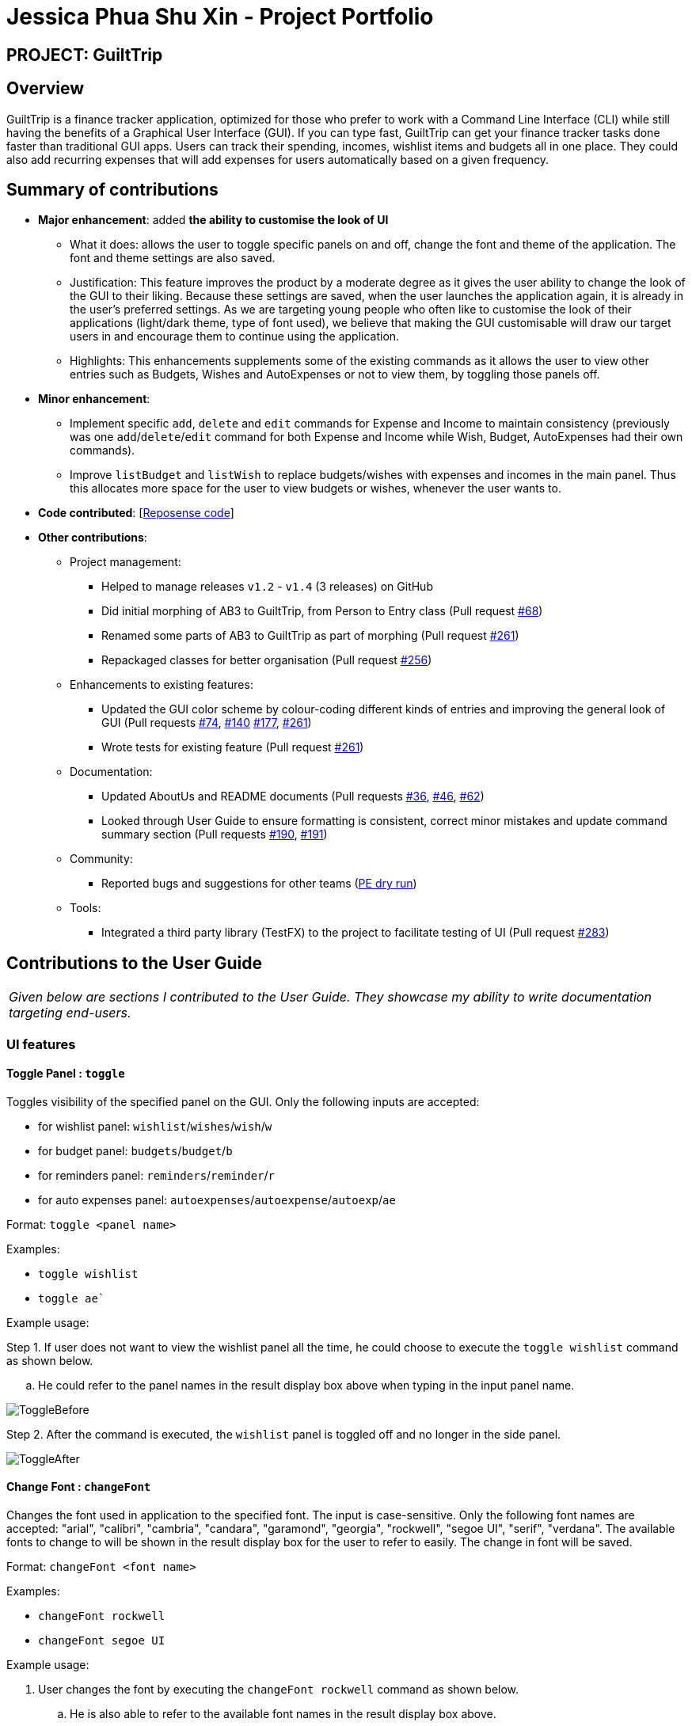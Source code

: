 = Jessica Phua Shu Xin - Project Portfolio
:site-section: AboutUs
:imagesDir: ../images
:stylesDir: ../stylesheets

== PROJECT: GuiltTrip

== Overview

GuiltTrip is a finance tracker application, optimized for those who prefer to work with a Command Line Interface (CLI) while still having the benefits of a Graphical User Interface (GUI). If you can type fast, GuiltTrip can get your finance tracker tasks done faster than traditional GUI apps. Users can track their spending, incomes, wishlist items and budgets all in one place. They could also add recurring expenses that will add expenses for users automatically based on a given frequency.

== Summary of contributions

* *Major enhancement*: added *the ability to customise the look of UI*

** What it does: allows the user to toggle specific panels on and off, change the font and theme of the application. The font and theme settings are also saved.

** Justification: This feature improves the product by a moderate degree as it gives the user ability to change the look of the GUI to their liking. Because these settings are saved, when the user launches the application again, it is already in the user's preferred settings. As we are targeting young people who often like to customise the look of their applications (light/dark theme, type of font used), we believe that making the GUI customisable will draw our target users in and encourage them to continue using the application.

** Highlights: This enhancements supplements some of the existing commands as it allows the user to view other entries such as Budgets, Wishes and AutoExpenses or not to view them, by toggling those panels off.

* *Minor enhancement*:

** Implement specific `add`, `delete` and `edit` commands for Expense and Income to maintain consistency (previously was one `add`/`delete`/`edit` command for both Expense and Income while Wish, Budget, AutoExpenses had their own commands).

** Improve `listBudget` and `listWish` to replace budgets/wishes with expenses and incomes in the main panel. Thus this allocates more space for the user to view budgets or wishes, whenever the user wants to.

* *Code contributed*: [https://nus-cs2103-ay1920s1.github.io/tp-dashboard/#search=jessicax941&sort=groupTitle&sortWithin=title&since=2019-09-06&timeframe=commit&mergegroup=false&groupSelect=groupByRepos&breakdown=false&tabOpen=true&tabType=authorship&tabAuthor=jessicax941&tabRepo=AY1920S1-CS2103-T16-4%2Fmain%5Bmaster%5D[Reposense code]]

* *Other contributions*:

** Project management:
*** Helped to manage releases `v1.2` - `v1.4` (3 releases) on GitHub
*** Did initial morphing of AB3 to GuiltTrip, from Person to Entry class (Pull request https://github.com/AY1920S1-CS2103-T16-4/main/pull/68[#68])
*** Renamed some parts of AB3 to GuiltTrip as part of morphing (Pull request https://github.com/AY1920S1-CS2103-T16-4/main/pull/261[#261])
*** Repackaged classes for better organisation (Pull request https://github.com/AY1920S1-CS2103-T16-4/main/pull/256[#256])
** Enhancements to existing features:
*** Updated the GUI color scheme by colour-coding different kinds of entries and improving the general look of GUI (Pull requests https://github.com/AY1920S1-CS2103-T16-4/main/pull/74[#74], https://github.com/AY1920S1-CS2103-T16-4/main/pull/140[#140] https://github.com/AY1920S1-CS2103-T16-4/main/pull/177[#177], https://github.com/AY1920S1-CS2103-T16-4/main/pull/261[#261])
*** Wrote tests for existing feature (Pull request https://github.com/AY1920S1-CS2103-T16-4/main/pull/261[#261])
** Documentation:
*** Updated AboutUs and README documents (Pull requests https://github.com/AY1920S1-CS2103-T16-4/main/pull/36[#36], https://github.com/AY1920S1-CS2103-T16-4/main/pull/46[#46], https://github.com/AY1920S1-CS2103-T16-4/main/pull/62[#62])
*** Looked through User Guide to ensure formatting is consistent, correct minor mistakes and update command summary section (Pull requests https://github.com/AY1920S1-CS2103-T16-4/main/pull/190[#190], https://github.com/AY1920S1-CS2103-T16-4/main/pull/191[#191])
** Community:
*** Reported bugs and suggestions for other teams (https://github.com/jessicax941/ped/issues[PE dry run])
** Tools:
*** Integrated a third party library (TestFX) to the project to facilitate testing of UI (Pull request https://github.com/AY1920S1-CS2103-T16-4/main/pull/283[#283])

== Contributions to the User Guide

|===
|_Given below are sections I contributed to the User Guide. They showcase my ability to write documentation targeting end-users._
|===

//include::../UserGuide.adoc[tag=uifeature]
//https://github.com/AY1920S1-CS2103-T16-4/main/blob/master/docs/UserGuide.adoc#ui-features

=== UI features

==== Toggle Panel : `toggle`
Toggles visibility of the specified panel on the GUI. Only the following inputs are accepted:

* for wishlist panel: `wishlist`/`wishes`/`wish`/`w`
* for budget panel: `budgets`/`budget`/`b`
* for reminders panel: `reminders`/`reminder`/`r`
* for auto expenses panel: `autoexpenses`/`autoexpense`/`autoexp`/`ae`

Format: `toggle <panel name>`

Examples:

* `toggle wishlist`
* `toggle ae``

Example usage:

Step 1. If user does not want to view the wishlist panel all the time, he could choose to execute the `toggle wishlist` command as shown below.

.. He could refer to the panel names in the result display box above when typing in the input panel name.

image::ToggleBefore.png[]

Step 2. After the command is executed, the `wishlist` panel is toggled off and no longer in the side panel.

image::ToggleAfter.png[]

==== Change Font : `changeFont`
Changes the font used in application to the specified font. The input is case-sensitive. Only the following font names are accepted:
"arial", "calibri", "cambria", "candara", "garamond", "georgia", "rockwell", "segoe UI", "serif", "verdana". The available fonts to change to will be shown in the result display box for the user to refer to easily. The change in font will be saved.

Format: `changeFont <font name>`

Examples:

* `changeFont rockwell`
* `changeFont segoe UI`

Example usage:

. User changes the font by executing the `changeFont rockwell` command as shown below.

.. He is also able to refer to the available font names in the result display box above.

+
image::ChangeFontBefore.png[]

. The font is successfully changed to `ROCKWELL` as seen in the result display box and the application.
+
image:ChangeFontAfter.png[]

==== Change to dark theme : `setDarkTheme`
Changes the theme from light to dark. The change in theme will be saved.

Format: `setDarkTheme`

Example usage:

. User executes the command `setDarkTheme` as shown below:
+
image::SetDarkThemeBefore.png[]

. After command is executed, the theme is changed to the dark theme and the result display box notifies user that the command is executed successfully.
+
image::SetDarkThemeAfter.png[]

==== Change to light theme : `setLightTheme`
Changes the theme from dark to light. The change in theme will be saved.

Format: `setLightTheme`

. User executes the command `setLightTheme` as shown below:
+
image::SetLightThemeBefore.png[]

. After command is executed, the theme is changed to the light theme and the result display box notifies user that the command is executed successfully.
+
image::SetLightThemeAfter.png[]

== Contributions to the Developer Guide

|===
|_Given below are sections I contributed to the Developer Guide. They showcase my ability to write technical documentation and the technical depth of my contributions to the project._
|===

//include::../DeveloperGuide.adoc[tag=uicomponent]

//include::../DeveloperGuide.adoc[tag=uifeature]

[[Design-Ui]]
=== UI component

.Structure of UI component
image::UiClassDiagram.png[]

*API* :
link:{repoURL}/src/main/java/seedu/guilttrip/ui/Ui.java[`Ui.java`]

* The UI consists of a `MainWindow` that is made up of parts e.g. `CommandBox`, `ResultDisplay`, `ExpenseListPanel`,
`StatusBarFooter` etc. All these, including the `MainWindow`, inherit from the abstract `UiPart` class.

* The `UI` component uses JavaFx UI framework. The layout of these UI parts are defined in matching `.fxml` files that
are in the `src/main/resources/view` folder. For example, the layout of the
link:{repoURL}/src/main/java/seedu/guilttrip/ui/MainWindow.java[`MainWindow`] is specified in
link:{repoURL}src/main/resources/view/MainWindow.fxml[`MainWindow.fxml`]

The `UI` component

* Executes user commands using the `Logic` component.

* Listens for changes to `Model` data so that the `UI` can be updated with the modified data.

=== Toggle Panel Command

==== Implementation

.Partial class diagram showing only the classes in `UI` involved in the Toggle Panel Command.
image::PartialUiClassDiagramForToggle.png[]

The `toggle` command extends from the `Command` class. `MainWindow` checks using the `CommandResult` obtained from `Logic`
if the user wants to toggle a specified panel. If so, it toggles the `isVisible` and `isManaged` properties of the place
holder for that panel.

The following sequence diagram shows how an example usage scenario `toggle wishlist` would work:

.Interactions inside the Logic and UI components for the `toggle wishlist` command
image::ToggleSequenceDiagram.png[]

The sequence diagram is as explained below:

. The user launches the application and executes the `toggle wishlist` command to toggle the `wishlist` panel.
. `commandResult` is obtained in `MainWindow` after the command is parsed and executed.
. `MainWindow` checks if the `togglePanel` attribute in `commandResult` is true.
. Since it is true, it retrieves the `PanelName` `WISH` from `commandResult` and calls on its own method `handleTogglePanel`.
. This method then calls on another method `togglePanel()` that toggles the panel and takes in the `PanelName` `WISH` as a parameter.
.. (Not shown in sequence diagram to reduce its complexity) It also checks if the wishlist is already shown in the main panel.
.. If it is, then a `CommandException` is thrown to prevent the user from toggling the wishlist side panel when the wishlist is already shown in the main panel.

The following activity diagram summarizes what happens when a user executes a `toggle` command:

.Activity diagram showing what happens when user executes a `toggle` command
image::ToggleActivityDiagram.png[width="400"]

==== Design Considerations

* *Alternative 1 (current method):* Toggle the panels from within `MainWindow`.

** Pros: Easy to implement.

** Cons: Might not be as OOP as other designs.

* *Alternative 2:* `MainWindow` has a `PanelManager` class that manages all the side panels (toggling them on and off).

** Pros: More OOP, reduces number of methods and lines of code in `MainWindow`.

** Cons: May introduce cyclic dependency between `PanelManager` and `MainWindow`.

=== Change Font Command

==== Implementation

The `changeFont` command extends from the `Command` class. `MainWindow` checks using the
`CommandResult` obtained from `Logic` if the user wants to change the application font.
If so, it immediately changes the font without requiring the user to exit and launch the application again.

[NOTE]
This change in font is also saved in `UserPrefs`.

The following sequence diagram shows how an example usage scenario `changeFont rockwell` would work:

.Interactions inside Logic and UI components for the `changeFont rockwell` command
image::ChangeFontSequenceDiagram.png[]

The sequence diagram is as explained below:

. The user launches the application and executes the `changeFont rockwell` command to change the current application font to _rockwell_.
. `commandResult` is obtained in `MainWindow` after the command is parsed and executed.
. `MainWindow` checks if the `changeFont` attribute in `commandResult` is true.
. Since it is true, it retrieves the `FontName` `ROCKWELL` from `commandResult` and calls on its own method `handleChangeFont`.
. This method then converts the `FontName` `ROCKWELL` to a `String "rockwell"` and sets the `font-family` attribute of `window`, that contains all the child nodes, to `rockwell`.

The following activity diagram summarizes what happens when a user executes a `changeFont` command:

.Activity diagram showing what happens when user executes a `changeFont` command
image::ChangeFontActivityDiagram.png[]

==== Design Considerations

* *Alternative 1 (current choice):* Change the application font from within `MainWindow`.

** Pros: Easy to implement.

** Cons: May not be as OOP as other methods.

* *Alternative 2:* Use a separate class to control the theme, such as `ThemeManager`.

** Pros: More OOP, reduces amount of code in `MainWindow`.

** Cons: As the implementation is not very complicated, introducing a new class just to change the theme may not be worth the increase in dependency (introduces dependency between `Theme` and `ThemeManager` and between `ThemeManager` and `MainWindow`).

=== Set Light/Dark Theme Command

==== Implementation

The `setLightTheme`/`setDarkTheme` command extends from the `Command` class. `MainWindow` checks using the `CommandResult` obtained from `Logic` if the user wants to change the theme of the application.
If so, it immediately changes the theme without requiring the user to exit and launch the application again.

[NOTE]
This change in the application theme is also saved in `UserPrefs`.

The following sequence diagram shows how an example usage scenario `setLightTheme` would work:

.Interactions inside Logic and UI components for `setLightTheme` command
image::SetLightThemeSequenceDiagram.png[]

The sequence diagram is as explained:

. The user launches the application and executes the `setLightTheme` command to change the current theme to _light_.
. `commandResult` is obtained in `MainWindow` after the command is parsed and executed.
. `MainWindow` checks if the `changeTheme` attribute in `commandResult` is true.
. Since it is true, it retrieves the `newTheme` from `commandResult`, `LIGHT`, and calls on its own method `switchThemeTo(LIGHT)`.
.. (Following details were trivial and thus omitted from the diagram) This method retrieves the URLs for the light theme and corresponding extensions css files and adds it to the stylesheets for the scene.
This is done after removing the stylesheets for the previous theme.
. This implementation is essentially the same for `setDarkTheme` command, with the `newTheme` as `DARK` instead.

The following activity diagram summarizes what happens when a user executes a `setLightTheme` command:

.Activity diagram showing what happens when user executes a `setLightTheme` command
image::SetLightThemeActivityDiagram.png[]

==== Design Considerations

* *Alternative 1 (current choice):* Change the theme from within `MainWindow`.

** Pros: Easy to implement.

** Cons: May not be as OOP as it could be, increases number of lines of code in `MainWindow`.

* *Alternative 2:* Use a separate class to control the theme, such as `ThemeManager`.

** Pros: Abstracts out the methods regarding changing of theme to be contained in `ThemeManager` and reduces the number of lines of code in `MainWindow`.

** Cons: Harder to implement; may introduce cyclic dependency.
It may also be redundant or excessive as implementing the `changeFont` command is not very complicated.

